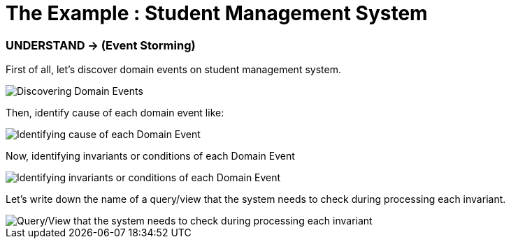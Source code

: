 = The Example : Student Management System

=== UNDERSTAND -> (Event Storming)

First of all, let's discover domain events on student management system.

image::docs/Discovering Domain Events.jpg[Discovering Domain Events]

Then, identify cause of each domain event like:

image::docs/Identifying cause of each Domain Event.jpg[Identifying cause of each Domain Event]

Now, identifying invariants or conditions of each Domain Event

image::docs/Identifying invariants or conditions of each Domain Event.jpg[Identifying invariants or conditions of each Domain Event]

Let's write down the name of a query/view that the system needs to check during processing each invariant.

image::docs/Query-View that the system needs to check during processing each invariant.jpg[Query/View that the system needs to check during processing each invariant]





